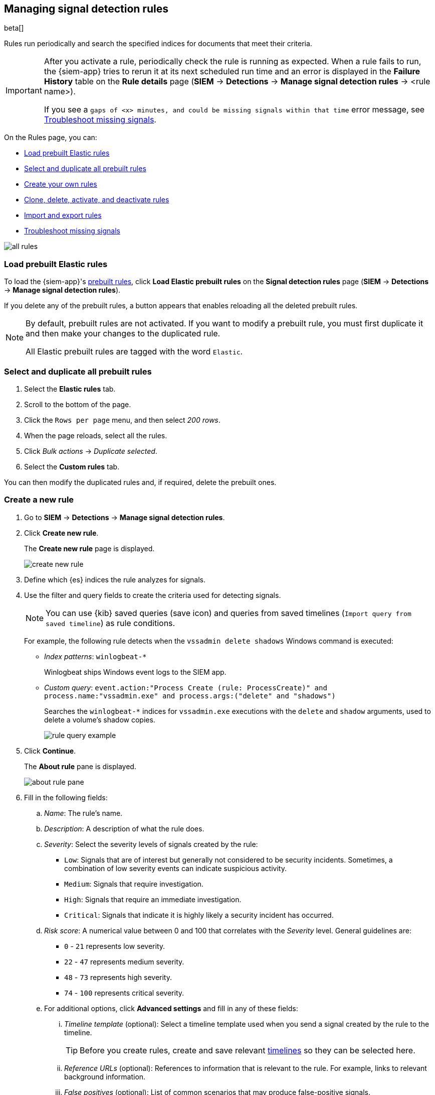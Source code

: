 [[rules-ui-create]]
[role="xpack"]
== Managing signal detection rules

beta[]

Rules run periodically and search the specified indices for 
documents that meet their criteria.

[IMPORTANT]
==============
After you activate a rule, periodically check the rule is running as expected. 
When a rule fails to run, the {siem-app} tries to rerun it at its next 
scheduled run time and an error is displayed in the *Failure History* table on 
the *Rule details* page (*SIEM* -> *Detections* ->
*Manage signal detection rules* -> <rule name>).

If you see a 
`gaps of <x> minutes, and could be missing signals within that time` error 
message, see <<troubleshoot-signals>>.
==============

On the Rules page, you can:

* <<load-prebuilt-rules>>
* <<select-all-prebuilt-rules>>
* <<create-rule-ui, Create your own rules>>
* <<manage-rules-ui, Clone, delete, activate, and deactivate rules>>
* <<import-export-rules-ui>>
* <<troubleshoot-signals>>

[role="screenshot"]
image::all-rules.png[]

[float]
[[load-prebuilt-rules]]
=== Load prebuilt Elastic rules

To load the {siem-app}'s <<prebuilt-rules, prebuilt rules>>, click
*Load Elastic prebuilt rules* on the *Signal detection rules* page (*SIEM* -> 
*Detections* -> *Manage signal detection rules*).

If you delete any of the prebuilt rules, a button appears that enables 
reloading all the deleted prebuilt rules.

[NOTE]
==============
By default, prebuilt rules are not activated. If you want to modify a prebuilt 
rule, you must first duplicate it and then make your changes to the duplicated 
rule.

All Elastic prebuilt rules are tagged with the word `Elastic`.
==============

[float]
[[select-all-prebuilt-rules]]
=== Select and duplicate all prebuilt rules

. Select the *Elastic rules* tab.
. Scroll to the bottom of the page.
. Click the `Rows per page` menu, and then select _200 rows_.
. When the page reloads, select all the rules.
. Click _Bulk actions_ -> _Duplicate selected_.
. Select the *Custom rules* tab.

You can then modify the duplicated rules and, if required, delete the prebuilt 
ones.

[float]
[[create-rule-ui]]
=== Create a new rule

. Go to *SIEM* -> *Detections* -> *Manage signal detection rules*.
. Click *Create new rule*.
+
The *Create new rule* page is displayed.
[role="screenshot"]
image::create-new-rule.png[]
. Define which {es} indices the rule analyzes for signals.
. Use the filter and query fields to create the criteria used for detecting 
signals.
+
NOTE: You can use {kib} saved queries (save icon) and queries from saved timelines (`Import query from saved timeline`) as rule conditions.
+
For example, the following rule detects when the `vssadmin delete shadows`
Windows command is executed:

* _Index patterns_: `winlogbeat-*`
+
Winlogbeat ships Windows event logs to the SIEM app.
* _Custom query_: `event.action:"Process Create (rule: ProcessCreate)" and process.name:"vssadmin.exe" and process.args:("delete" and "shadows")`
+
Searches the `winlogbeat-*` indices for `vssadmin.exe` executions with 
the `delete` and `shadow` arguments, used to delete a volume's shadow copies.
+
[role="screenshot"]
image::rule-query-example.png[]

. Click *Continue*.
+
The *About rule* pane is displayed.
[role="screenshot"]
image::about-rule-pane.png[]
. Fill in the following fields:
.. _Name_: The rule's name.
.. _Description_: A description of what the rule does.
.. _Severity_: Select the severity levels of signals created by the rule:
* `Low`: Signals that are of interest but generally not considered to be 
security incidents. Sometimes, a combination of low severity events can 
indicate suspicious activity.
* `Medium`: Signals that require investigation.
* `High`: Signals that require an immediate investigation.
* `Critical`: Signals that indicate it is highly likely a security incident has 
 occurred.
.. _Risk score_: A numerical value between 0 and 100 that correlates with the _Severity_ level. General guidelines are:
* `0` - `21` represents low severity.
* `22` - `47` represents medium severity.
* `48` - `73` represents high severity.
* `74` - `100` represents critical severity.
.. For additional options, click *Advanced settings* and fill in any of 
these fields: 
... _Timeline template_ (optional): Select a timeline template used when you 
send a signal created by the rule to the timeline.
+
TIP: Before you create rules, create and save relevant
<<timelines-ui,timelines>> so they can be selected here. 

... _Reference URLs_ (optional): References to information that is relevant to 
the rule. For example, links to relevant background information.
... _False positives_ (optional): List of common scenarios that may produce 
false-positive signals.
... _MITRE ATT&CK^TM^_ (optional): Relevant MITRE framework tactics and techniques.
... _Tags_ (optional): Words and phrases used to categorize, filter, and search 
the rule.
. Click *Continue*.
+
The *Schedule rule* pane is displayed.
[role="screenshot"]
image::schedule-rule.png[]
. Select how often the rule runs.
. Optionally, add `Additional look-back time` to the rule. When defined, the 
rule searches indices with the additional time.
+
For example, if you set a rule to run every 5 minutes with an additional
look-back time of 1 minute, the rule runs every 5 minutes but analyses the 
documents added to indices during the last 6 minutes.
+
[IMPORTANT]
==============
It is recommended to set the `Additional look-back time` to at 
least 1 minute. This ensures there are no missing signals when a rule does not 
run exactly at its scheduled time.

The {siem-app} performs deduplication. Duplicate signals discovered during the 
`Additional look-back time` are *not* created.
==============
. Save the rule with or without activation.
+
NOTE: When you activate a rule, it is queued and its schedule is determined by 
its initial run time. For example, if you activate a rule that runs every 5 
minutes at 14:03 but it does not run until 14:04, it will run again at 14:09.

[float]
[[manage-rules-ui]]
=== Modify existing rules

You can clone, edit, activate, deactivate, and delete rules:

. Go to *SIEM* -> *Detections* -> *Manage signal detection rules*.
. Do one of the following:
* Click the actions icon (three dots) and then select the required action.
* In the *Rule* column, select all the rules you want to act on, and then the 
required action from the `Batch actions` menu.
. To activate or deactivate a rule, click the Activate toggle button.

[float]
[[import-export-rules-ui]]
=== Import and export rules

. Go to *SIEM* -> *Detections* -> *Manage signal detection rules*.
. To import rules:
.. Click *Import rule*.
.. Drag-and-drop files containing the signal detection rules.
+
NOTE: Imported rules must be in a `ndjson` file.

. To export rules:
.. In the *All rules* table, select the rules you want to export.
.. Select *Batch actions* -> *Export selected*.
+
NOTE: You cannot export prebuilt rules.

[float]
[[troubleshoot-signals]]
=== Troubleshoot missing signals

When a rule fails to run close to its scheduled time, some signals may be 
missing. There are a number of steps you can perform to try and resolve this 
issue.

If you are seeing `gaps of <x> minutes` error messages for a small number of 
rules, you can increase those rules' `Additional look-back time`
(*Signal detection rules* page -> the rule's actions icon ->
*Edit rule settings* -> *Schedule* -> _Additional look-back time_).

If you are seeing `gaps of <x> minutes` for a lot of rules:

* If you restarted {kib} when many rules were activated, try deactivating them 
and then reactivating them in small batches at staggered intervals. This 
ensures {kib} does not attempt to run all the rules at the same time.
* Consider adding another {kib} instance to your environment.